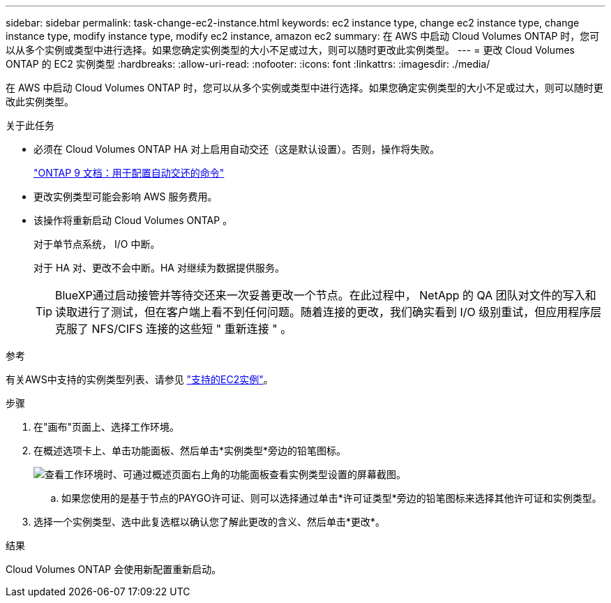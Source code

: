 ---
sidebar: sidebar 
permalink: task-change-ec2-instance.html 
keywords: ec2 instance type, change ec2 instance type, change instance type, modify instance type, modify ec2 instance, amazon ec2 
summary: 在 AWS 中启动 Cloud Volumes ONTAP 时，您可以从多个实例或类型中进行选择。如果您确定实例类型的大小不足或过大，则可以随时更改此实例类型。 
---
= 更改 Cloud Volumes ONTAP 的 EC2 实例类型
:hardbreaks:
:allow-uri-read: 
:nofooter: 
:icons: font
:linkattrs: 
:imagesdir: ./media/


[role="lead"]
在 AWS 中启动 Cloud Volumes ONTAP 时，您可以从多个实例或类型中进行选择。如果您确定实例类型的大小不足或过大，则可以随时更改此实例类型。

.关于此任务
* 必须在 Cloud Volumes ONTAP HA 对上启用自动交还（这是默认设置）。否则，操作将失败。
+
http://docs.netapp.com/ontap-9/topic/com.netapp.doc.dot-cm-hacg/GUID-3F50DE15-0D01-49A5-BEFD-D529713EC1FA.html["ONTAP 9 文档：用于配置自动交还的命令"^]

* 更改实例类型可能会影响 AWS 服务费用。
* 该操作将重新启动 Cloud Volumes ONTAP 。
+
对于单节点系统， I/O 中断。

+
对于 HA 对、更改不会中断。HA 对继续为数据提供服务。

+

TIP: BlueXP通过启动接管并等待交还来一次妥善更改一个节点。在此过程中， NetApp 的 QA 团队对文件的写入和读取进行了测试，但在客户端上看不到任何问题。随着连接的更改，我们确实看到 I/O 级别重试，但应用程序层克服了 NFS/CIFS 连接的这些短 " 重新连接 " 。



.参考
有关AWS中支持的实例类型列表、请参见 link:https://docs.netapp.com/us-en/cloud-volumes-ontap-relnotes/reference-configs-aws.html#supported-ec2-compute["支持的EC2实例"^]。

.步骤
. 在"画布"页面上、选择工作环境。
. 在概述选项卡上、单击功能面板、然后单击*实例类型*旁边的铅笔图标。
+
image:screenshot_features_instance_type.png["查看工作环境时、可通过概述页面右上角的功能面板查看实例类型设置的屏幕截图。"]

+
.. 如果您使用的是基于节点的PAYGO许可证、则可以选择通过单击*许可证类型*旁边的铅笔图标来选择其他许可证和实例类型。


. 选择一个实例类型、选中此复选框以确认您了解此更改的含义、然后单击*更改*。


.结果
Cloud Volumes ONTAP 会使用新配置重新启动。
